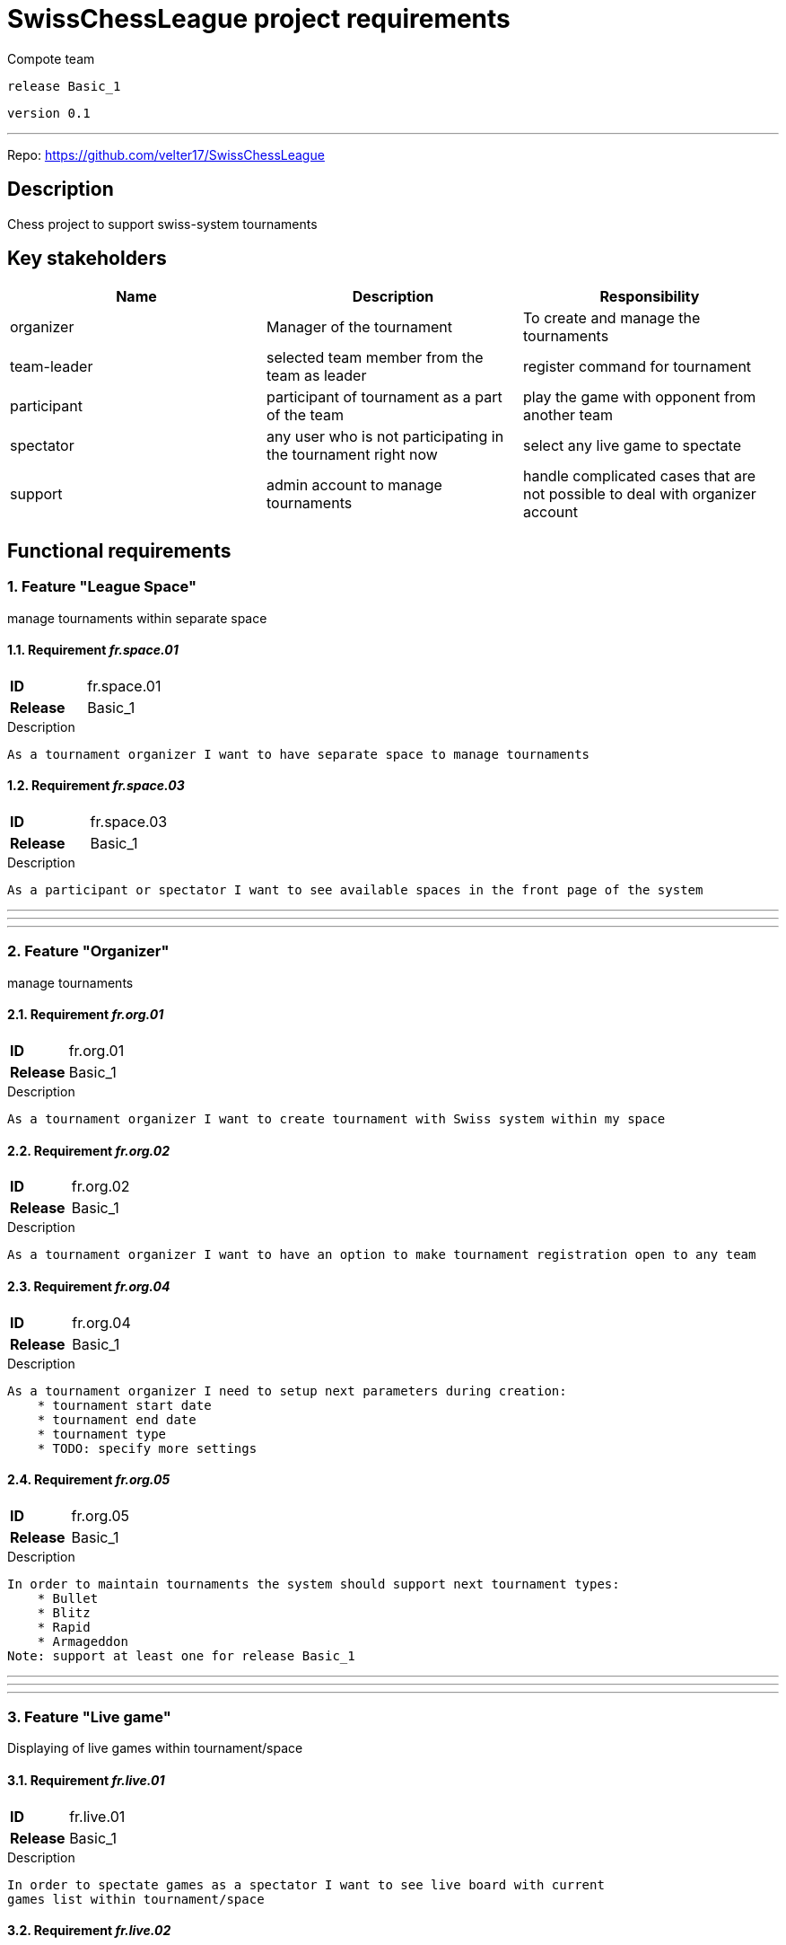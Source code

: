= SwissChessLeague project requirements
Compote team

`release Basic_1`

`version 0.1`

'''

Repo: https://github.com/velter17/SwissChessLeague

== Description
Chess project to support swiss-system tournaments

== Key stakeholders

[cols="1,1,1"]
|===
| Name | Description | Responsibility



| organizer
| Manager of the tournament
| To create and manage the tournaments



| team-leader
| selected team member from the team as leader
| register command for tournament



| participant
| participant of tournament as a part of the team
| play the game with opponent from another team



| spectator
| any user who is not participating in the tournament right now
| select any live game to spectate



| support
| admin account to manage tournaments
| handle complicated cases that are not possible to deal with organizer account


|===

== Functional requirements



=== 1. Feature "League Space"
manage tournaments within separate space



==== 1.1. Requirement _fr.space.01_

====

[cols="1h,1]
|===
| *ID* | fr.space.01
| *Release* |Basic_1 
|===
.Description
----
As a tournament organizer I want to have separate space to manage tournaments
----

====



==== 1.2. Requirement _fr.space.03_

====

[cols="1h,1]
|===
| *ID* | fr.space.03
| *Release* |Basic_1 
|===
.Description
----
As a participant or spectator I want to see available spaces in the front page of the system
----

====



***
***
***



=== 2. Feature "Organizer"
manage tournaments



==== 2.1. Requirement _fr.org.01_

====

[cols="1h,1]
|===
| *ID* | fr.org.01
| *Release* |Basic_1 
|===
.Description
----
As a tournament organizer I want to create tournament with Swiss system within my space
----

====



==== 2.2. Requirement _fr.org.02_

====

[cols="1h,1]
|===
| *ID* | fr.org.02
| *Release* |Basic_1 
|===
.Description
----
As a tournament organizer I want to have an option to make tournament registration open to any team
----

====



==== 2.3. Requirement _fr.org.04_

====

[cols="1h,1]
|===
| *ID* | fr.org.04
| *Release* |Basic_1 
|===
.Description
----
As a tournament organizer I need to setup next parameters during creation:
    * tournament start date
    * tournament end date
    * tournament type
    * TODO: specify more settings

----

====



==== 2.4. Requirement _fr.org.05_

====

[cols="1h,1]
|===
| *ID* | fr.org.05
| *Release* |Basic_1 
|===
.Description
----
In order to maintain tournaments the system should support next tournament types:
    * Bullet
    * Blitz
    * Rapid
    * Armageddon
Note: support at least one for release Basic_1

----

====



***
***
***



=== 3. Feature "Live game"
Displaying of live games within tournament/space



==== 3.1. Requirement _fr.live.01_

====

[cols="1h,1]
|===
| *ID* | fr.live.01
| *Release* |Basic_1 
|===
.Description
----
In order to spectate games as a spectator I want to see live board with current 
games list within tournament/space

----

====



==== 3.2. Requirement _fr.live.02_

====

[cols="1h,1]
|===
| *ID* | fr.live.02
| *Release* |Basic_1 
|===
.Description
----
In order to spectate games as a spectator I need to have a public link to the game

----

====



***
***
***



=== 4. Feature "Team"
Playing in tournament as a team



==== 4.1. Requirement _fr.team.01_

====

[cols="1h,1]
|===
| *ID* | fr.team.01
| *Release* |Basic_1 
|===
.Description
----
As a participant I want to play within one specific team as a team member
----

====



==== 4.2. Requirement _fr.team.05_

====

[cols="1h,1]
|===
| *ID* | fr.team.05
| *Release* |Basic_1 
|===
.Description
----
As a participant I want to have ability to play with the team of one player (TODO fix me if it is a mistake)
----

====



==== 4.3. Requirement _fr.team.06_

====

[cols="1h,1]
|===
| *ID* | fr.team.06
| *Release* |Basic_1 
|===
.Description
----
As a participant I want to have ability to create my own team within my space
----

====



==== 4.4. Requirement _fr.team.07_

====

[cols="1h,1]
|===
| *ID* | fr.team.07
| *Release* |Basic_1 
|===
.Description
----
As a team leader I need to register my team to the tournament
----

====



==== 4.5. Requirement _fr.team.08_

====

[cols="1h,1]
|===
| *ID* | fr.team.08
| *Release* |Basic_1 
|===
.Description
----
As a team leader I need to fill participants of my team for the tournament
----

====



==== 4.6. Requirement _fr.team.09_

====

[cols="1h,1]
|===
| *ID* | fr.team.09
| *Release* |Basic_1 
|===
.Description
----
As a team leader I need to have ability to copy team from previous tournament to new one
to avoid filling it once again

----

====



==== 4.7. Requirement _fr.team.10_

====

[cols="1h,1]
|===
| *ID* | fr.team.10
| *Release* |Basic_1 
|===
.Description
----
As a participant I cannot accept more than one invitation to the team (for separate tournament)
----

====



***
***
***



=== 5. Feature "Account"
Access to the user account in the system



==== 5.1. Requirement _fr.account.01_

====

[cols="1h,1]
|===
| *ID* | fr.account.01
| *Release* |Basic_1 
|===
.Description
----
To support account functionality the system should support two types of login:
1. Login through registration inside the system with email and password
2. Login using external chess system
(note: for Basic_1 release we should support only manual registration with password

----

====



==== 5.2. Requirement _fr.account.02_

====

[cols="1h,1]
|===
| *ID* | fr.account.02
| *Release* |Basic_1 
|===
.Description
----
As an admin I need to be registered inside system with login and password
and granted with rights to access advanced functionality

----

====



==== 5.3. Requirement _fr.account.03_

====

[cols="1h,1]
|===
| *ID* | fr.account.03
| *Release* |Basic_1 
|===
.Description
----
As registered inside system I need to have an ability to specify information
about my accounts in external chess systems to be able to participate in tournaments

----

====



==== 5.4. Requirement _fr.account.04_

====

[cols="1h,1]
|===
| *ID* | fr.account.04
| *Release* |Basic_1 
|===
.Description
----
To be registered inside the system user need to specify:
* e-mail address
* password
* password confirmation
* name
* surname
* nickname
* date of birth (to display age inside system [*TODO* delete me if it is redundant])

----

====



***
***
***



=== 6. Feature "Admin"
Advanced management of the system



==== 6.1. Requirement _fr.admin.01_

====

[cols="1h,1]
|===
| *ID* | fr.admin.01
| *Release* |Basic_1 
|===
.Description
----
As an admin I want to have an ability to grant another user admin rights
----

====



==== 6.2. Requirement _fr.admin.02_

====

[cols="1h,1]
|===
| *ID* | fr.admin.02
| *Release* |Basic_1 
|===
.Description
----
Only registered user (with password) can be granted with admin rights
----

====



==== 6.3. Requirement _fr.admin.03_

====

[cols="1h,1]
|===
| *ID* | fr.admin.03
| *Release* |Basic_1 
|===
.Description
----
As an admin I want to have an ability to change settings for any tournament in the system
----

====



==== 6.4. Requirement _fr.admin.04_

====

[cols="1h,1]
|===
| *ID* | fr.admin.04
| *Release* |Basic_1 
|===
.Description
----
As an admin I want to have an ability to change settings for any user account in the system
----

====



***
***
***



=== 7. Feature "Tournament"
Tournament execution details



***
***
***

